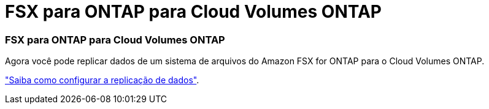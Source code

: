 = FSX para ONTAP para Cloud Volumes ONTAP
:allow-uri-read: 
:icons: font
:imagesdir: ../media/




=== FSX para ONTAP para Cloud Volumes ONTAP

Agora você pode replicar dados de um sistema de arquivos do Amazon FSX for ONTAP para o Cloud Volumes ONTAP.

https://docs.netapp.com/us-en/bluexp-replication/task-replicating-data.html["Saiba como configurar a replicação de dados"].
